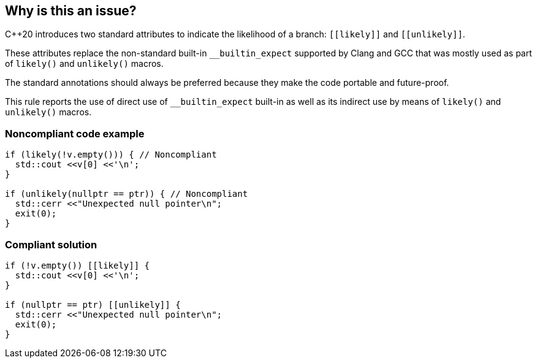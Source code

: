 == Why is this an issue?

{cpp}20 introduces two standard attributes to indicate the likelihood of a branch: ``\[[likely]]`` and ``\[[unlikely]]``.


These attributes replace the non-standard built-in ``++__builtin_expect++`` supported by Clang and GCC that was mostly used as part of ``++likely()++`` and ``++unlikely()++`` macros.


The standard annotations should always be preferred because they make the code portable and future-proof.


This rule reports the use of direct use of ``++__builtin_expect++`` built-in as well as its indirect use by means of ``++likely()++`` and ``++unlikely()++`` macros.


=== Noncompliant code example

[source,cpp]
----
if (likely(!v.empty())) { // Noncompliant
  std::cout <<v[0] <<'\n';
}

if (unlikely(nullptr == ptr)) { // Noncompliant
  std::cerr <<"Unexpected null pointer\n";
  exit(0);
}
----


=== Compliant solution

[source,cpp]
----
if (!v.empty()) [[likely]] {
  std::cout <<v[0] <<'\n';
}

if (nullptr == ptr) [[unlikely]] {
  std::cerr <<"Unexpected null pointer\n";
  exit(0);
}
----

